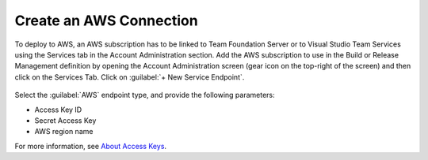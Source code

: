 .. Copyright 2010-2017 Amazon.com, Inc. or its affiliates. All Rights Reserved.

   This work is licensed under a Creative Commons Attribution-NonCommercial-ShareAlike 4.0
   International License (the "License"). You may not use this file except in compliance with the
   License. A copy of the License is located at http://creativecommons.org/licenses/by-nc-sa/4.0/.

   This file is distributed on an "AS IS" BASIS, WITHOUT WARRANTIES OR CONDITIONS OF ANY KIND,
   either express or implied. See the License for the specific language governing permissions and
   limitations under the License.

########################
Create an AWS Connection
########################

.. meta::
   :description: Create an AWS connection for AWS Tools for Team Services Extension
   :keywords: AWS, VSTS, Visual Studio Team Sevices Extension

To deploy to AWS, an AWS subscription has to be linked to Team Foundation Server or to Visual Studio Team Services 
using the Services tab in the Account Administration section. Add the AWS subscription to use in the 
Build or Release Management definition by opening the Account Administration screen (gear icon on the 
top-right of the screen) and then click on the Services Tab. Click on :guilabel:`+ New Service Endpoint`.

   .. image:: images/CreateEndPoint.png
      :alt: Create an AWS Endpoint
      
Select the :guilabel:`AWS` endpoint type, and provide the following parameters:

* Access Key ID
* Secret Access Key
* AWS region name

For more information, see `About Access Keys <https://docs.aws.amazon.com/IAM/latest/UserGuide/id_credentials_access-keys.html?icmpid=docs_iam_console>`_. 

